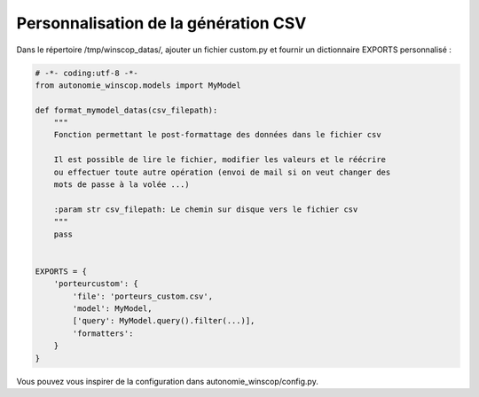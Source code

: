 Personnalisation de la génération CSV
=====================================


Dans le répertoire /tmp/winscop_datas/, ajouter un fichier custom.py et fournir
un dictionnaire EXPORTS personnalisé :

.. code-block:: python

    # -*- coding:utf-8 -*-
    from autonomie_winscop.models import MyModel

    def format_mymodel_datas(csv_filepath):
        """
        Fonction permettant le post-formattage des données dans le fichier csv

        Il est possible de lire le fichier, modifier les valeurs et le réécrire
        ou effectuer toute autre opération (envoi de mail si on veut changer des
        mots de passe à la volée ...)

        :param str csv_filepath: Le chemin sur disque vers le fichier csv
        """
        pass


    EXPORTS = {
        'porteurcustom': {
            'file': 'porteurs_custom.csv',
            'model': MyModel,
            ['query': MyModel.query().filter(...)],
            'formatters':
        }
    }

Vous pouvez vous inspirer de la configuration dans autonomie_winscop/config.py.
